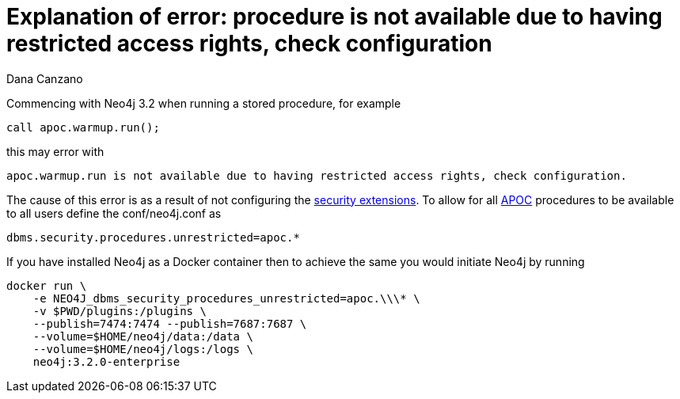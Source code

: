 = Explanation of error: procedure is not available due to having restricted access rights, check configuration
:slug: explanation-of-error-procedure-is-not-available-due-to-having-restricted-access-rights-check-configuration
:author: Dana Canzano
:neo4j-versions: 3.2
:tags: procedures, apoc, security
:public:
:category: operations

Commencing with Neo4j 3.2 when running a stored procedure, for example

----
call apoc.warmup.run();
----

this may error with

----
apoc.warmup.run is not available due to having restricted access rights, check configuration.
----

The cause of this error is as a result of not configuring the https://neo4j.com/docs/operations-manual/current/security/securing-extensions/[security extensions].
To allow for all https://github.com/neo4j-contrib/neo4j-apoc-procedures[APOC] procedures to be available to all users define the conf/neo4j.conf as

----
dbms.security.procedures.unrestricted=apoc.*
----

If you have installed Neo4j as a Docker container then to achieve the same you would initiate Neo4j by running

----
docker run \
    -e NEO4J_dbms_security_procedures_unrestricted=apoc.\\\* \
    -v $PWD/plugins:/plugins \
    --publish=7474:7474 --publish=7687:7687 \
    --volume=$HOME/neo4j/data:/data \
    --volume=$HOME/neo4j/logs:/logs \
    neo4j:3.2.0-enterprise
----

